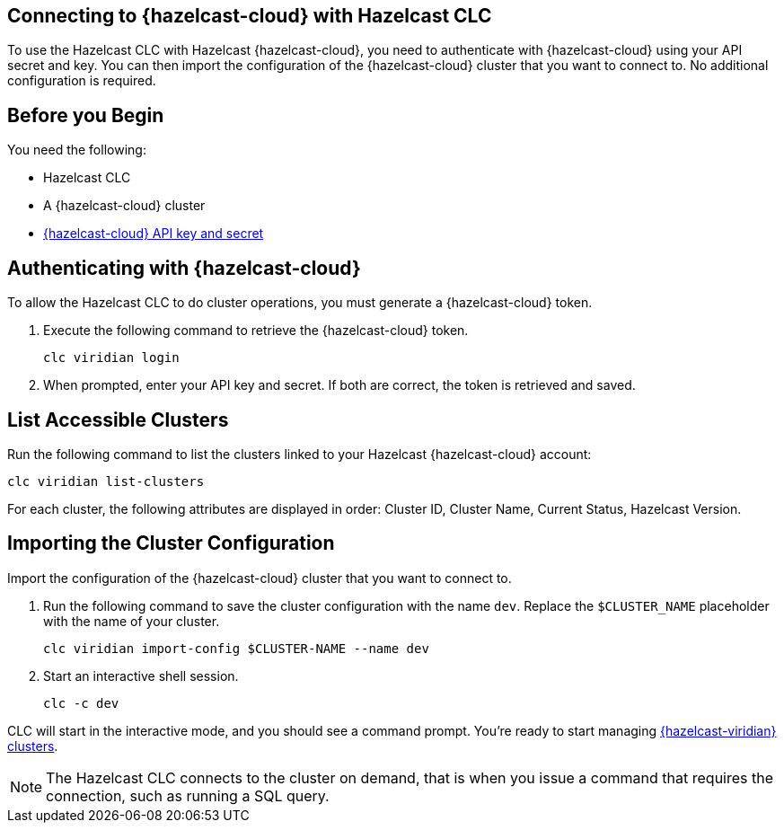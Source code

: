 == Connecting to {hazelcast-cloud} with Hazelcast CLC
:description: To use the Hazelcast CLC with Hazelcast {hazelcast-cloud}, you need to authenticate with {hazelcast-cloud} using your API secret and key. You can then import the configuration of the {hazelcast-cloud} cluster that you want to connect to. No additional configuration is required.

:page-product: cloud

{description}

== Before you Begin

You need the following:

- Hazelcast CLC
- A {hazelcast-cloud} cluster
- xref:cloud:ROOT:developer.adoc[{hazelcast-cloud} API key and secret]

[[mutual]]
== Authenticating with {hazelcast-cloud}

To allow the Hazelcast CLC to do cluster operations, you must generate a {hazelcast-cloud} token.

. Execute the following command to retrieve the {hazelcast-cloud} token.
+
```bash
clc viridian login
```
+
. When prompted, enter your API key and secret. If both are correct, the token is retrieved and saved.

[[mutual]]
== List Accessible Clusters

Run the following command to list the clusters linked to your Hazelcast {hazelcast-cloud} account:

```bash
clc viridian list-clusters
```

For each cluster, the following attributes are displayed in order: Cluster ID, Cluster Name, Current Status, Hazelcast Version.


[[mutual]]
== Importing the Cluster Configuration

Import the configuration of the {hazelcast-cloud} cluster that you want to connect to.

. Run the following command to save the cluster configuration with the name `dev`. Replace the `$CLUSTER_NAME` placeholder with the name of your cluster.
+
```bash
clc viridian import-config $CLUSTER-NAME --name dev
```
. Start an interactive shell session.
+
```bash
clc -c dev
```

CLC will start in the interactive mode, and you should see a command prompt. You're ready to start managing xref:clc-viridian.adoc[{hazelcast-viridian} clusters].

NOTE: The Hazelcast CLC connects to the cluster on demand, that is when you issue a command that requires the connection, such as running a SQL query.
